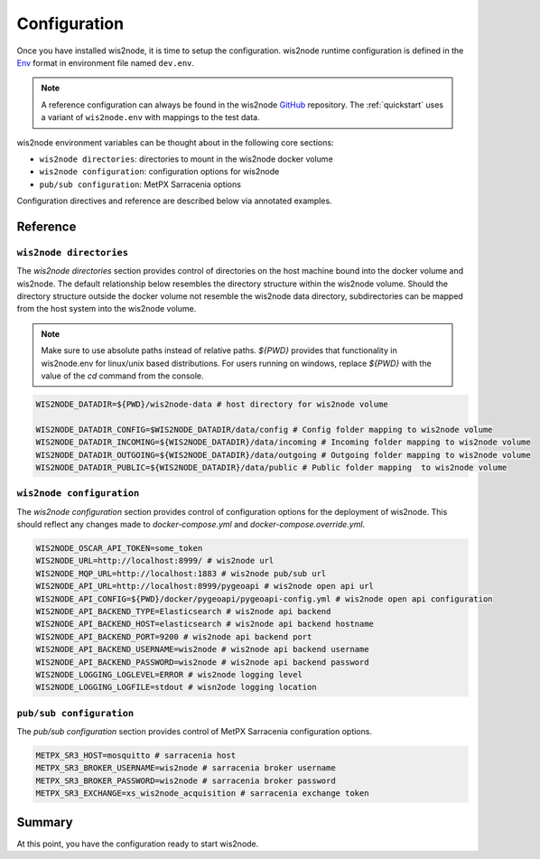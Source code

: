 .. _configuration:

Configuration
=============

Once you have installed wis2node, it is time to setup the configuration. wis2node runtime configuration is defined
in the `Env`_ format in environment file named ``dev.env``.

.. note::

   A reference configuration can always be found in the wis2node `GitHub`_
   repository. The :ref:`quickstart` uses a variant of ``wis2node.env`` with mappings to the test data.

wis2node environment variables can be thought about in the following core sections:

- ``wis2node directories``: directories to mount in the wis2node docker volume
- ``wis2node configuration``: configuration options for wis2node
- ``pub/sub configuration``: MetPX Sarracenia options

Configuration directives and reference are described below via annotated examples.

Reference
---------

``wis2node directories``
^^^^^^^^^^^^^^^^^^^^^^^^

The `wis2node directories` section provides control of directories on the host machine bound into the docker volume and wis2node. The default relationship
below resembles the directory structure within the wis2node volume. Should the directory structure outside the docker volume not resemble the wis2node data directory, 
subdirectories can be mapped from the host system into the wis2node volume.

.. note::

    Make sure to use absolute paths instead of relative paths. `${PWD}` provides that functionality in wis2node.env for linux/unix
    based distributions. For users running on windows, replace `${PWD}` with the value of the `cd` command from the console.

.. code-block:: 

    WIS2NODE_DATADIR=${PWD}/wis2node-data # host directory for wis2node volume

    WIS2NODE_DATADIR_CONFIG=$WIS2NODE_DATADIR/data/config # Config folder mapping to wis2node volume
    WIS2NODE_DATADIR_INCOMING=${WIS2NODE_DATADIR}/data/incoming # Incoming folder mapping to wis2node volume
    WIS2NODE_DATADIR_OUTGOING=${WIS2NODE_DATADIR}/data/outgoing # Outgoing folder mapping to wis2node volume
    WIS2NODE_DATADIR_PUBLIC=${WIS2NODE_DATADIR}/data/public # Public folder mapping  to wis2node volume

``wis2node configuration``
^^^^^^^^^^^^^^^^^^^^^^^^^^

The `wis2node configuration` section provides control of configuration options for the deployment of wis2node. This should reflect any changes made to 
`docker-compose.yml` and `docker-compose.override.yml`. 

.. code-block:: 

    WIS2NODE_OSCAR_API_TOKEN=some_token 
    WIS2NODE_URL=http://localhost:8999/ # wis2node url
    WIS2NODE_MQP_URL=http://localhost:1883 # wis2node pub/sub url
    WIS2NODE_API_URL=http://localhost:8999/pygeoapi # wis2node open api url
    WIS2NODE_API_CONFIG=${PWD}/docker/pygeoapi/pygeoapi-config.yml # wis2node open api configuration
    WIS2NODE_API_BACKEND_TYPE=Elasticsearch # wis2node api backend
    WIS2NODE_API_BACKEND_HOST=elasticsearch # wis2node api backend hostname
    WIS2NODE_API_BACKEND_PORT=9200 # wis2node api backend port
    WIS2NODE_API_BACKEND_USERNAME=wis2node # wis2node api backend username
    WIS2NODE_API_BACKEND_PASSWORD=wis2node # wis2node api backend password
    WIS2NODE_LOGGING_LOGLEVEL=ERROR # wis2node logging level
    WIS2NODE_LOGGING_LOGFILE=stdout # wisn2ode logging location

``pub/sub configuration``
^^^^^^^^^^^^^^^^^^^^^^^^^

The `pub/sub configuration` section provides control of MetPX Sarracenia configuration options.

.. code-block::

    METPX_SR3_HOST=mosquitto # sarracenia host
    METPX_SR3_BROKER_USERNAME=wis2node # sarracenia broker username
    METPX_SR3_BROKER_PASSWORD=wis2node # sarracenia broker password
    METPX_SR3_EXCHANGE=xs_wis2node_acquisition # sarracenia exchange token

Summary
-------

At this point, you have the configuration ready to start wis2node.

.. _`Env`: https://en.wikipedia.org/wiki/Env
.. _`Github`: https://github.com/wmo-im/wis2node/blob/main/wis2node.env